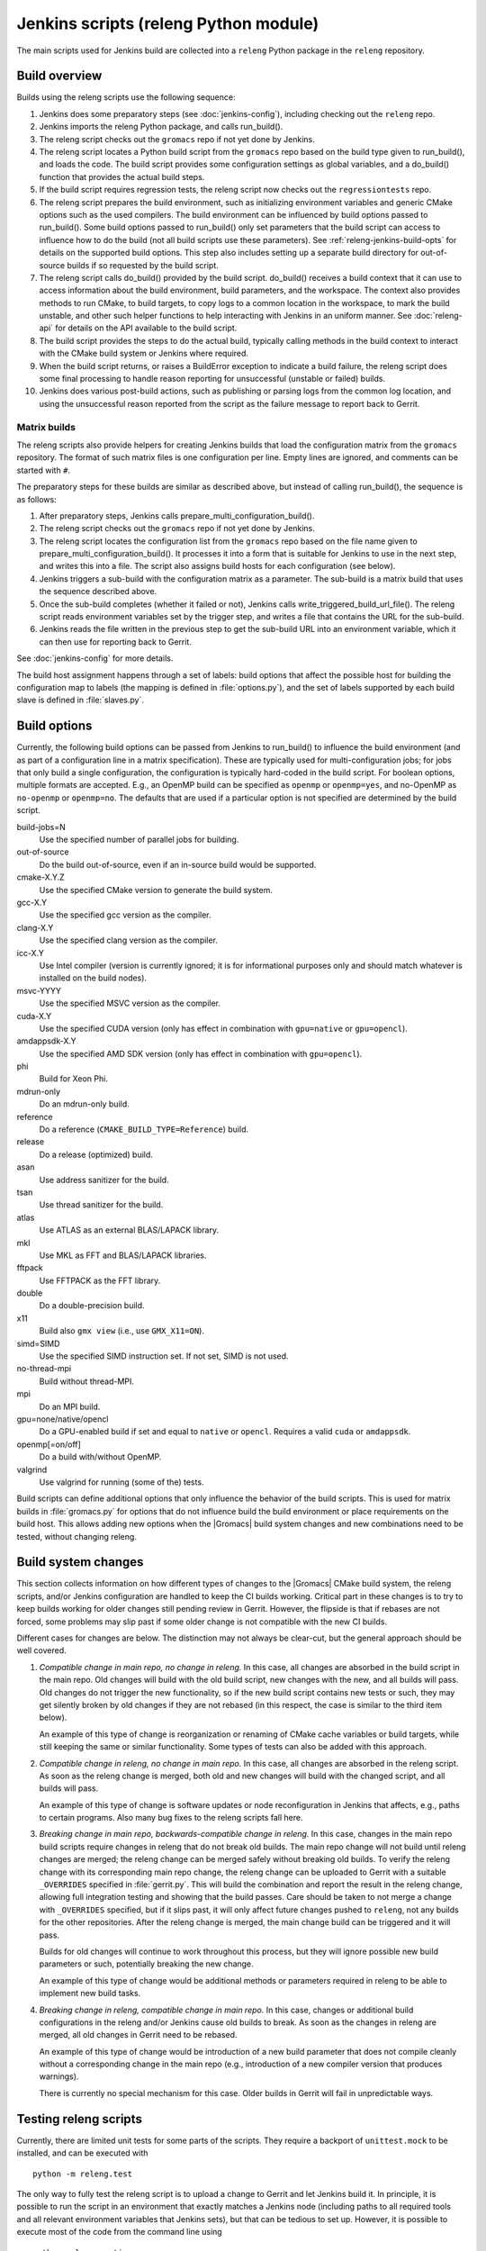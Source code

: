 Jenkins scripts (releng Python module)
======================================

The main scripts used for Jenkins build are collected into a ``releng`` Python
package in the ``releng`` repository.

.. TODO: Some more introductory text.

Build overview
--------------

Builds using the releng scripts use the following sequence:

1. Jenkins does some preparatory steps (see :doc:`jenkins-config`),
   including checking out the ``releng`` repo.
2. Jenkins imports the releng Python package, and calls run_build().
3. The releng script checks out the ``gromacs`` repo if not yet done by
   Jenkins.
4. The releng script locates a Python build script from the ``gromacs`` repo
   based on the build type given to run_build(), and loads the code.
   The build script provides some configuration settings as global variables, and
   a do_build() function that provides the actual build steps.
5. If the build script requires regression tests, the releng script now checks
   out the ``regressiontests`` repo.
6. The releng script prepares the build environment, such as initializing
   environment variables and generic CMake options such as the used compilers.
   The build environment can be influenced by build options passed to
   run_build().  Some build options passed to run_build() only set parameters
   that the build script can access to influence how to do the build (not all
   build scripts use these parameters).
   See :ref:`releng-jenkins-build-opts` for details on the supported build
   options.
   This step also includes setting up a separate build directory for
   out-of-source builds if so requested by the build script.
7. The releng script calls do_build() provided by the build script.
   do_build() receives a build context that it can use to access information
   about the build environment, build parameters, and the workspace.
   The context also provides methods to run CMake, to build targets, to copy
   logs to a common location in the workspace, to mark the build unstable, and
   other such helper functions to help interacting with Jenkins in an uniform
   manner.
   See :doc:`releng-api` for details on the API available to the build script.
8. The build script provides the steps to do the actual build, typically
   calling methods in the build context to interact with the CMake build system
   or Jenkins where required.
9. When the build script returns, or raises a BuildError exception to indicate
   a build failure, the releng script does some final processing to handle
   reason reporting for unsuccessful (unstable or failed) builds.
10. Jenkins does various post-build actions, such as publishing or parsing logs
    from the common log location, and using the unsuccessful reason reported
    from the script as the failure message to report back to Gerrit.

Matrix builds
^^^^^^^^^^^^^

The releng scripts also provide helpers for creating Jenkins builds that load
the configuration matrix from the ``gromacs`` repository.  The format of such
matrix files is one configuration per line.  Empty lines are ignored, and
comments can be started with ``#``.

The preparatory steps for these builds are similar as described above, but
instead of calling run_build(), the sequence is as follows:

1. After preparatory steps, Jenkins calls prepare_multi_configuration_build().
2. The releng script checks out the ``gromacs`` repo if not yet done by
   Jenkins.
3. The releng script locates the configuration list from the ``gromacs`` repo
   based on the file name given to prepare_multi_configuration_build().
   It processes it into a form that is suitable for Jenkins to use in the next
   step, and writes this into a file.  The script also assigns build hosts
   for each configuration (see below).
4. Jenkins triggers a sub-build with the configuration matrix as a parameter.
   The sub-build is a matrix build that uses the sequence described above.
5. Once the sub-build completes (whether it failed or not), Jenkins calls
   write_triggered_build_url_file().  The releng script reads environment
   variables set by the trigger step, and writes a file that contains the
   URL for the sub-build.
6. Jenkins reads the file written in the previous step to get the sub-build URL
   into an environment variable, which it can then use for reporting back to
   Gerrit.

See :doc:`jenkins-config` for more details.

The build host assignment happens through a set of labels: build options that affect
the possible host for building the configuration map to labels (the mapping is
defined in :file:`options.py`), and the set of labels supported by each build
slave is defined in :file:`slaves.py`.

.. _releng-jenkins-build-opts:

Build options
-------------

Currently, the following build options can be passed from Jenkins to
run_build() to influence the build environment (and as part of a configuration
line in a matrix specification).  These are typically used for
multi-configuration jobs; for jobs that only build a single configuration, the
configuration is typically hard-coded in the build script.  For boolean options,
multiple formats are accepted.  E.g., an OpenMP build can be specified as
``openmp`` or ``openmp=yes``, and no-OpenMP as ``no-openmp`` or ``openmp=no``.
The defaults that are used if a particular option is not specified are
determined by the build script.

build-jobs=N
  Use the specified number of parallel jobs for building.
out-of-source
  Do the build out-of-source, even if an in-source build would be supported.
cmake-X.Y.Z
  Use the specified CMake version to generate the build system.
gcc-X.Y
  Use the specified gcc version as the compiler.
clang-X.Y
  Use the specified clang version as the compiler.
icc-X.Y
  Use Intel compiler (version is currently ignored; it is for informational
  purposes only and should match whatever is installed on the build nodes).
msvc-YYYY
  Use the specified MSVC version as the compiler.
cuda-X.Y
  Use the specified CUDA version (only has effect in combination with ``gpu=native`` or ``gpu=opencl``).
amdappsdk-X.Y
  Use the specified AMD SDK version (only has effect in combination with ``gpu=opencl``).
phi
  Build for Xeon Phi.
mdrun-only
  Do an mdrun-only build.
reference
  Do a reference (``CMAKE_BUILD_TYPE=Reference``) build.
release
  Do a release (optimized) build.
asan
  Use address sanitizer for the build.
tsan
  Use thread sanitizer for the build.
atlas
  Use ATLAS as an external BLAS/LAPACK library.
mkl
  Use MKL as FFT and BLAS/LAPACK libraries.
fftpack
  Use FFTPACK as the FFT library.
double
  Do a double-precision build.
x11
  Build also ``gmx view`` (i.e., use ``GMX_X11=ON``).
simd=SIMD
  Use the specified SIMD instruction set.
  If not set, SIMD is not used.
no-thread-mpi
  Build without thread-MPI.
mpi
  Do an MPI build.
gpu=none/native/opencl
  Do a GPU-enabled build if set and equal to ``native`` or ``opencl``. Requires a valid ``cuda`` or ``amdappsdk``.
openmp[=on/off]
  Do a build with/without OpenMP.
valgrind
  Use valgrind for running (some of the) tests.

Build scripts can define additional options that only influence the behavior of
the build scripts.  This is used for matrix builds in :file:`gromacs.py` for
options that do not influence build the build environment or place requirements
on the build host.  This allows adding new options when the |Gromacs| build
system changes and new combinations need to be tested, without changing releng.

Build system changes
--------------------

This section collects information on how different types of changes to the
|Gromacs| CMake build system, the releng scripts, and/or Jenkins configuration
are handled to keep the CI builds working.  Critical part in these changes is
to try to keep builds working for older changes still pending review in Gerrit.
However, the flipside is that if rebases are not forced, some problems may slip
past if some older change is not compatible with the new CI builds.

Different cases for changes are below.  The distinction may not always be
clear-cut, but the general approach should be well covered.

1. *Compatible change in main repo, no change in releng.*
   In this case, all changes are absorbed in the build script in the main repo.
   Old changes will build with the old build script, new changes with the new,
   and all builds will pass.
   Old changes do not trigger the new functionality, so if the new build script
   contains new tests or such, they may get silently broken by old changes if
   they are not rebased (in this respect, the case is similar to the third item
   below).

   An example of this type of change is reorganization or renaming of CMake
   cache variables or build targets, while still keeping the same or similar
   functionality.  Some types of tests can also be added with this approach.

2. *Compatible change in releng, no change in main repo.*
   In this case, all changes are absorbed in the releng script.  As soon as the
   releng change is merged, both old and new changes will build with the
   changed script, and all builds will pass.

   An example of this type of change is software updates or node
   reconfiguration in Jenkins that affects, e.g., paths to certain programs.
   Also many bug fixes to the releng scripts fall here.

3. *Breaking change in main repo, backwards-compatible change in releng.*
   In this case, changes in the main repo build scripts require changes in
   releng that do not break old builds.  The main repo change will not build
   until releng changes are merged; the releng change can be merged safely
   without breaking old builds.  To verify the releng change with its
   corresponding main repo change, the releng change can be uploaded to Gerrit
   with a suitable ``_OVERRIDES`` specified in :file:`gerrit.py`.  This will
   build the combination and report the result in the releng change, allowing
   full integration testing and showing that the build passes.  Care should
   be taken to not merge a change with ``_OVERRIDES`` specified, but if it
   slips past, it will only affect future changes pushed to ``releng``, not any
   builds for the other repositories.
   After the releng change is merged, the main change build can be triggered
   and it will pass.

   Builds for old changes will continue to work throughout this process, but
   they will ignore possible new build parameters or such, potentially breaking
   the new change.

   An example of this type of change would be additional methods or parameters
   required in releng to be able to implement new build tasks.

4. *Breaking change in releng, compatible change in main repo.*
   In this case, changes or additional build configurations in the releng
   and/or Jenkins cause old builds to break.  As soon as the changes in releng
   are merged, all old changes in Gerrit need to be rebased.

   An example of this type of change would be introduction of a new build
   parameter that does not compile cleanly without a corresponding change in
   the main repo (e.g., introduction of a new compiler version that produces
   warnings).

   There is currently no special mechanism for this case.  Older builds in
   Gerrit will fail in unpredictable ways.

.. TODO: Identify possible cases that do not fall into any of the above
   categories, and/or that are distinct enough from the examples above to be
   worth mentioning.

.. TODO: Do we need some mechanism to detect rebasing needs for some of the
   above, and, e.g., have this indicated in the build failure message (or skip
   the build or something similar)?

Testing releng scripts
----------------------

Currently, there are limited unit tests for some parts of the scripts.
They require a backport of ``unittest.mock`` to be installed, and can be
executed with ::

    python -m releng.test

The only way to fully test the releng script is to upload a change
to Gerrit and let Jenkins build it.  In principle, it is possible to run the
script in an environment that exactly matches a Jenkins node (including paths
to all required tools and all relevant environment variables that Jenkins
sets), but that can be tedious to set up.  However, it is possible to execute
most of the code from the command line using ::

    python releng <options>

This requires that you have your projects checked out in the same layout as in
Jenkins: the gromacs, regressiontests, and releng repositories should be in
sibling directories, with directory names matching the repository names.

Please note that even though the command-line mode does not perform most of the
actions that the real build script does (unless you run it with ``--run``), it
can still write to some files etc.

Refactoring to better support mock execution is in progress, combined with
extending the scope of unit tests.

